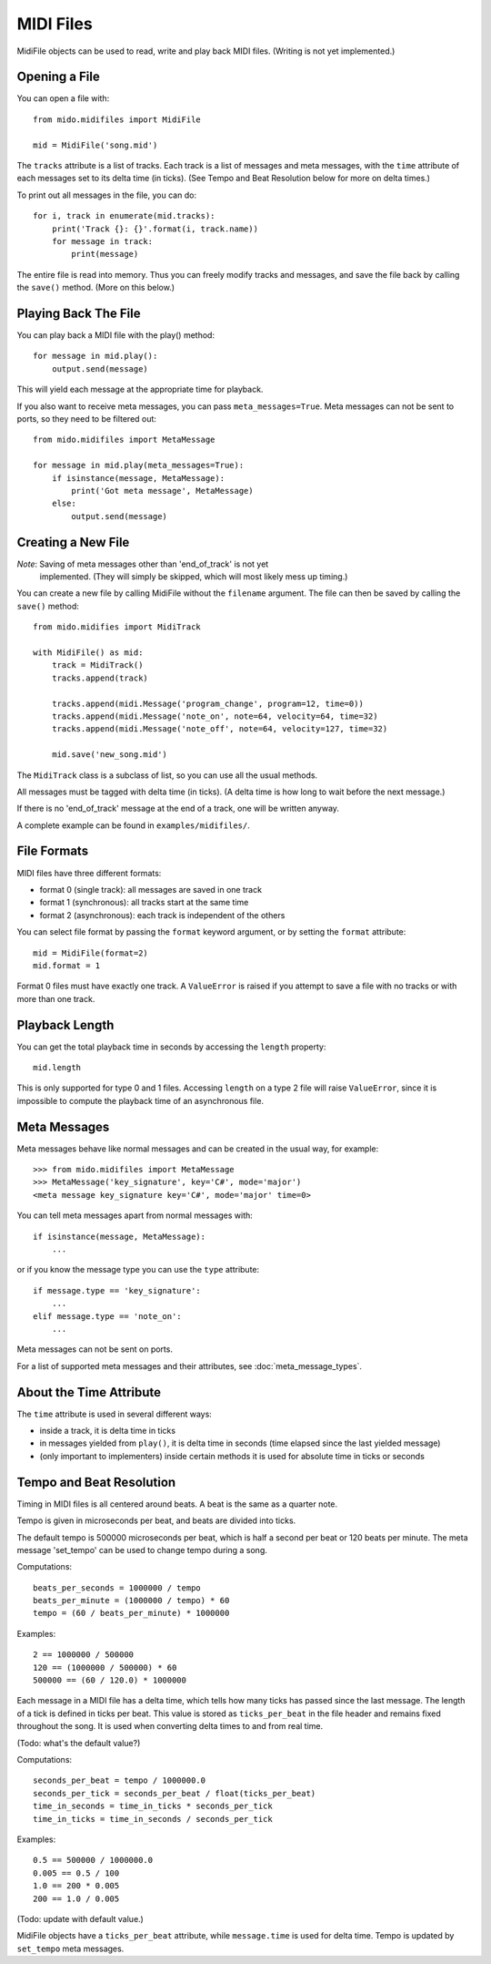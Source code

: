 MIDI Files
===========

MidiFile objects can be used to read, write and play back MIDI
files. (Writing is not yet implemented.)


Opening a File
---------------

You can open a file with::

    from mido.midifiles import MidiFile

    mid = MidiFile('song.mid')

The ``tracks`` attribute is a list of tracks. Each track is a list of
messages and meta messages, with the ``time`` attribute of each
messages set to its delta time (in ticks). (See Tempo and Beat
Resolution below for more on delta times.)

To print out all messages in the file, you can do::

    for i, track in enumerate(mid.tracks):
        print('Track {}: {}'.format(i, track.name))
        for message in track:
            print(message)

The entire file is read into memory. Thus you can freely modify tracks
and messages, and save the file back by calling the ``save()``
method. (More on this below.)


Playing Back The File
----------------------

You can play back a MIDI file with the play() method::

    for message in mid.play():
        output.send(message)

This will yield each message at the appropriate time for playback.

If you also want to receive meta messages, you can pass
``meta_messages=True``. Meta messages can not be sent to ports, so
they need to be filtered out::

    from mido.midifiles import MetaMessage

    for message in mid.play(meta_messages=True):
        if isinstance(message, MetaMessage):
            print('Got meta message', MetaMessage)
        else:
            output.send(message)


Creating a New File
--------------------

*Note*: Saving of meta messages other than 'end_of_track' is not yet
 implemented. (They will simply be skipped, which will most likely
 mess up timing.)

You can create a new file by calling MidiFile without the ``filename``
argument. The file can then be saved by calling the ``save()`` method::

    from mido.midifies import MidiTrack

    with MidiFile() as mid:
        track = MidiTrack()
        tracks.append(track)

        tracks.append(midi.Message('program_change', program=12, time=0))
        tracks.append(midi.Message('note_on', note=64, velocity=64, time=32)
        tracks.append(midi.Message('note_off', note=64, velocity=127, time=32)

        mid.save('new_song.mid')

The ``MidiTrack`` class is a subclass of list, so you can use all the
usual methods.

All messages must be tagged with delta time (in ticks). (A delta time
is how long to wait before the next message.)

If there is no 'end_of_track' message at the end of a track, one will
be written anyway.

A complete example can be found in ``examples/midifiles/``.


File Formats
-------------

MIDI files have three different formats:

* format 0 (single track): all messages are saved in one track
* format 1 (synchronous): all tracks start at the same time
* format 2 (asynchronous): each track is independent of the others

You can select file format by passing the ``format`` keyword argument,
or by setting the ``format`` attribute::

   mid = MidiFile(format=2)
   mid.format = 1

Format 0 files must have exactly one track. A ``ValueError`` is raised
if you attempt to save a file with no tracks or with more than one
track.


Playback Length
----------------

You can get the total playback time in seconds by accessing the
``length`` property::

   mid.length

This is only supported for type 0 and 1 files. Accessing ``length`` on
a type 2 file will raise ``ValueError``, since it is impossible to
compute the playback time of an asynchronous file.


Meta Messages
--------------

Meta messages behave like normal messages and can be created in the
usual way, for example::

    >>> from mido.midifiles import MetaMessage
    >>> MetaMessage('key_signature', key='C#', mode='major')
    <meta message key_signature key='C#', mode='major' time=0>

You can tell meta messages apart from normal messages with::

    if isinstance(message, MetaMessage):
        ...

or if you know the message type you can use the ``type`` attribute::

    if message.type == 'key_signature':
        ...
    elif message.type == 'note_on':
        ...

Meta messages can not be sent on ports.

For a list of supported meta messages and their attributes, see
:doc:`meta_message_types`.


About the Time Attribute
-------------------------

The ``time`` attribute is used in several different ways:

* inside a track, it is delta time in ticks

* in messages yielded from ``play()``, it is delta time in seconds
  (time elapsed since the last yielded message)

* (only important to implementers) inside certain methods it is
  used for absolute time in ticks or seconds


Tempo and Beat Resolution
--------------------------

Timing in MIDI files is all centered around beats. A beat is the same
as a quarter note.

Tempo is given in microseconds per beat, and beats are divided into
ticks.

The default tempo is 500000 microseconds per beat, which is half a
second per beat or 120 beats per minute. The meta message 'set_tempo'
can be used to change tempo during a song.

Computations::

    beats_per_seconds = 1000000 / tempo
    beats_per_minute = (1000000 / tempo) * 60
    tempo = (60 / beats_per_minute) * 1000000

Examples::

    2 == 1000000 / 500000
    120 == (1000000 / 500000) * 60
    500000 == (60 / 120.0) * 1000000

Each message in a MIDI file has a delta time, which tells how many
ticks has passed since the last message. The length of a tick is
defined in ticks per beat. This value is stored as ``ticks_per_beat``
in the file header and remains fixed throughout the song. It is used
when converting delta times to and from real time.

(Todo: what's the default value?) 

Computations::

    seconds_per_beat = tempo / 1000000.0
    seconds_per_tick = seconds_per_beat / float(ticks_per_beat)
    time_in_seconds = time_in_ticks * seconds_per_tick
    time_in_ticks = time_in_seconds / seconds_per_tick

Examples::

    0.5 == 500000 / 1000000.0
    0.005 == 0.5 / 100    
    1.0 == 200 * 0.005
    200 == 1.0 / 0.005

(Todo: update with default value.)

MidiFile objects have a ``ticks_per_beat`` attribute, while
``message.time`` is used for delta time. Tempo is updated by
``set_tempo`` meta messages.
